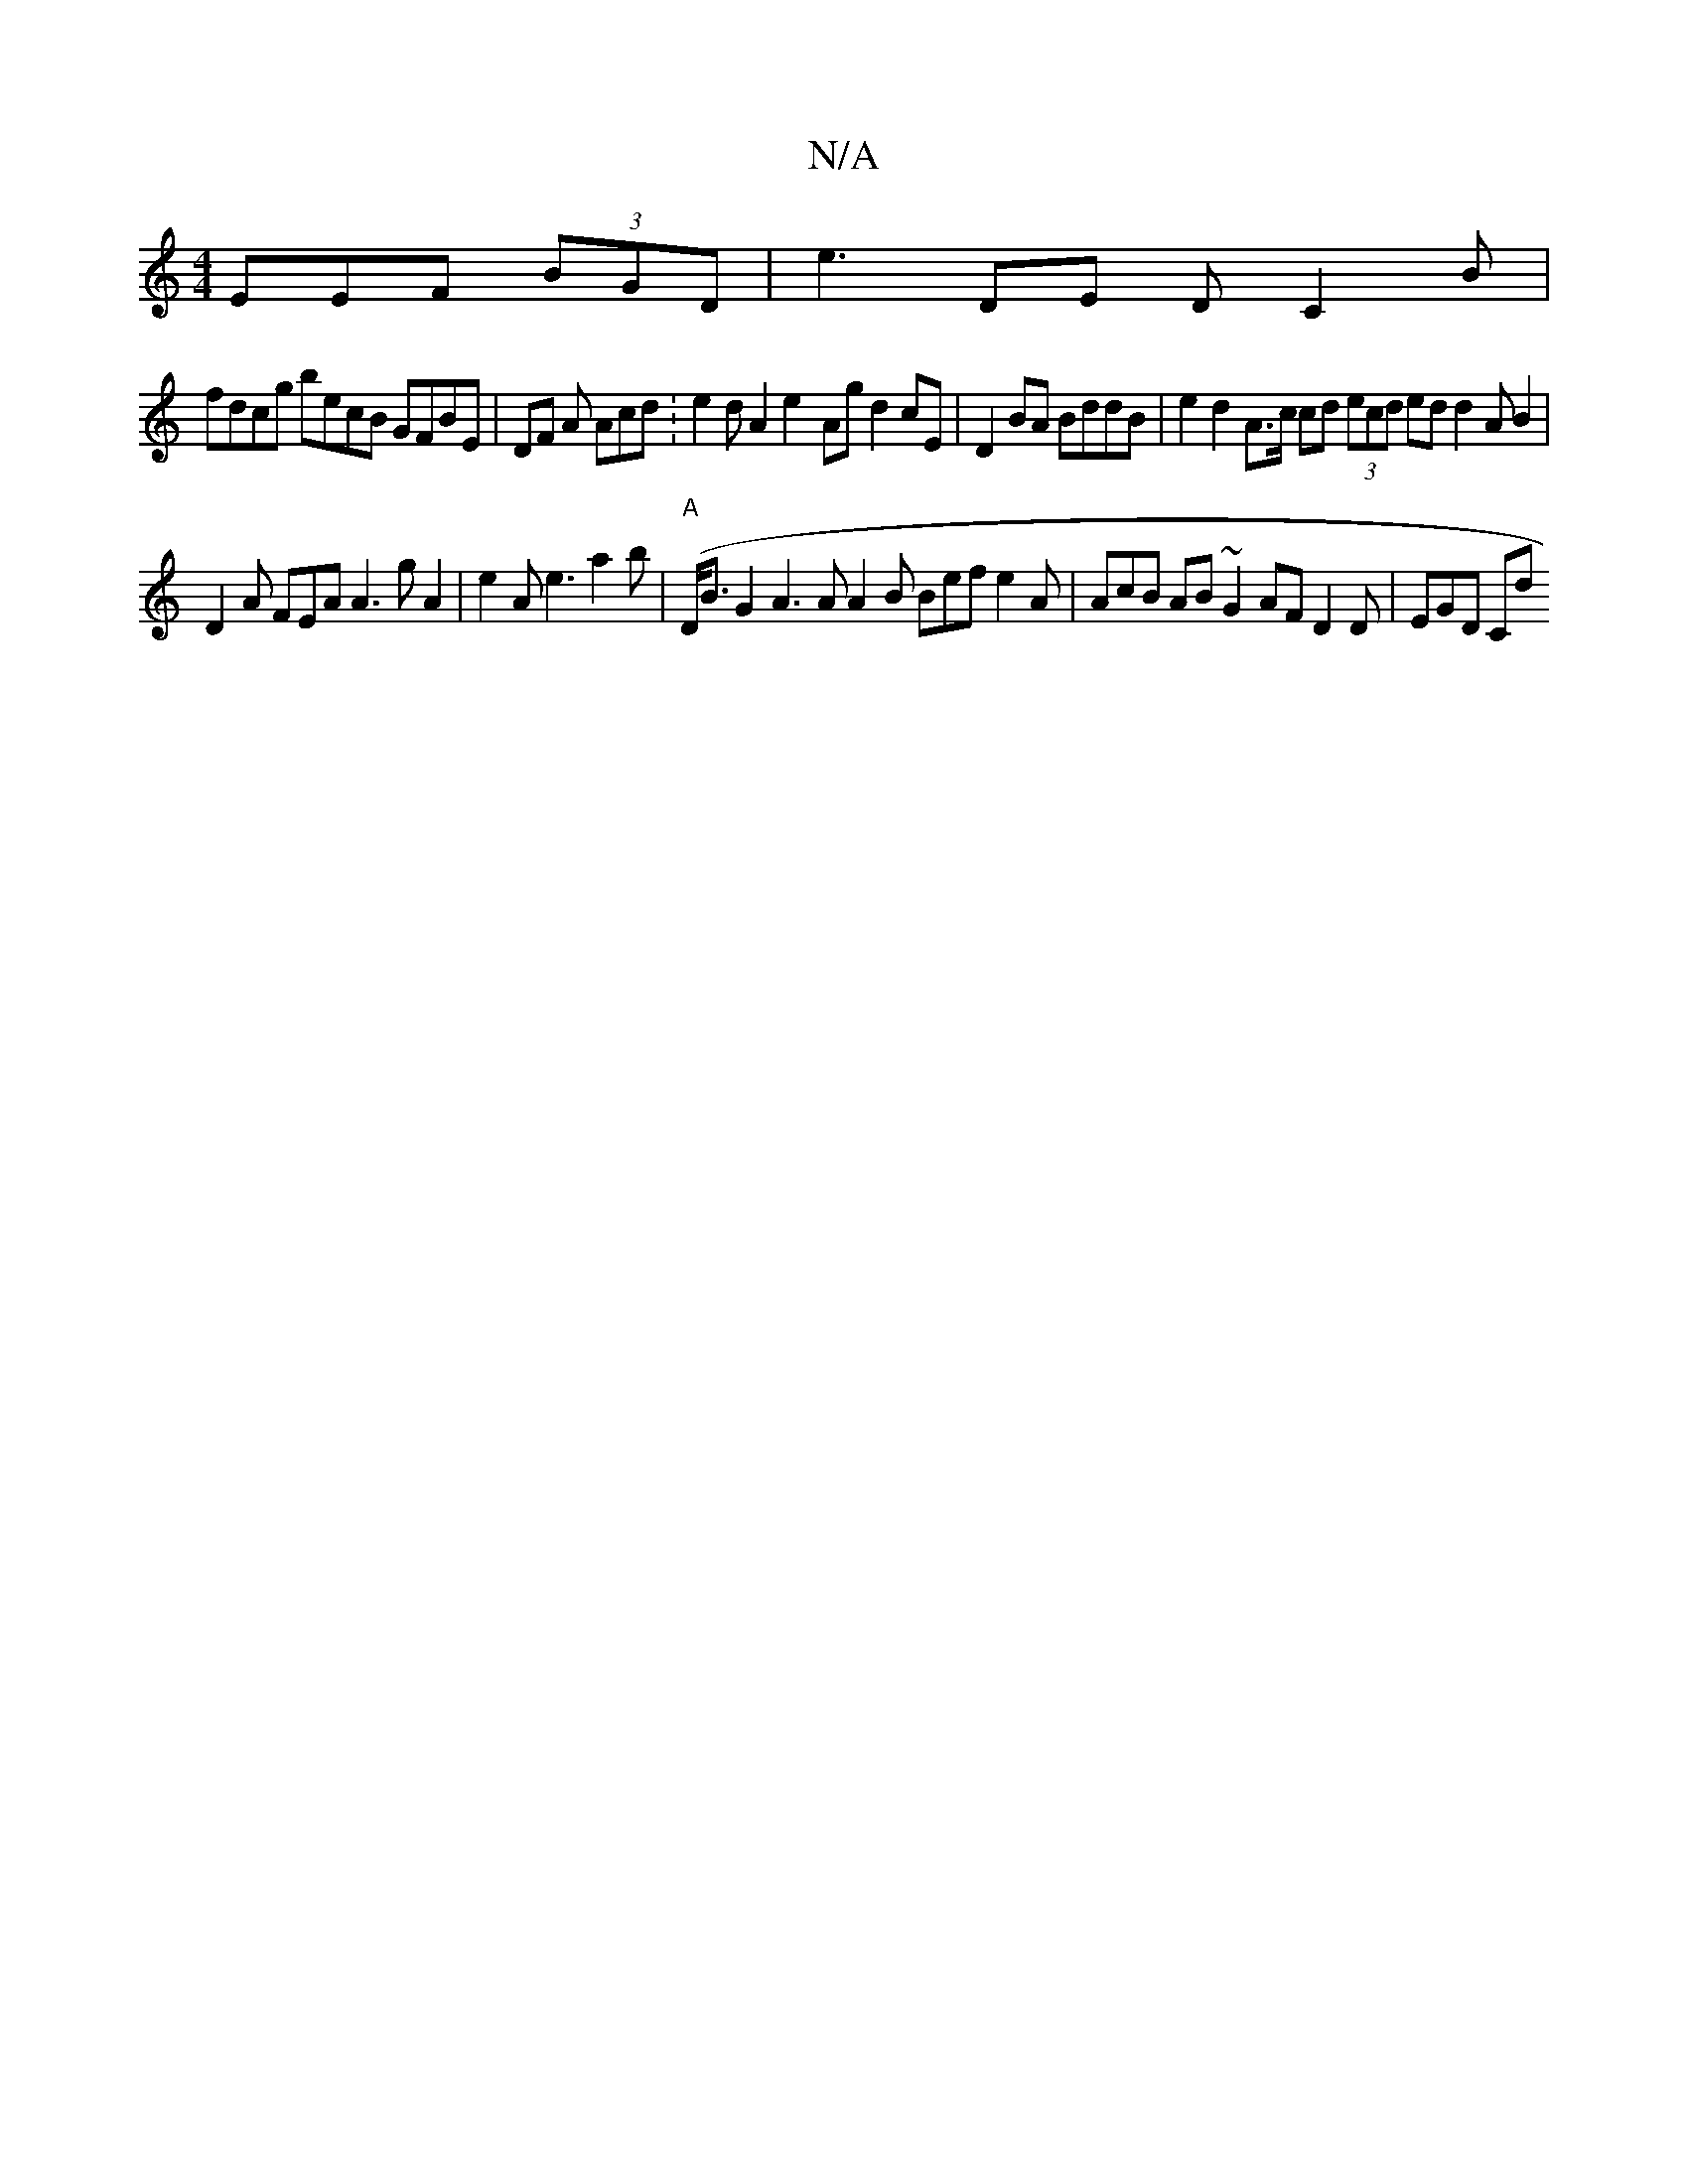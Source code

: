 X:1
T:N/A
M:4/4
R:N/A
K:Cmajor
EEF (3BGD |e3DE D C2B |
fdcg becB GFBE | DF A Acd :e2 d A2 e2- Ag d2 cE | D2BA BddB|e2 d2 A>c cd (3ecd ed d2A B2|
D2A FEA A3g A2 |e2 A e3 a2b(| "A"D<B G2 A3 A A2 B Bef e2 A |AcB AB~G2 AF D2 D | EGD Cd